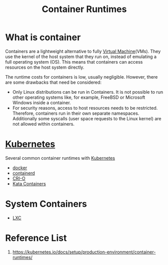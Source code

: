 :PROPERTIES:
:ID:       6795991e-6e79-40f8-a72c-28e23b3d10ef
:END:
#+title: Container Runtimes
#+filetags: container runtimes

* What is container
:PROPERTIES:
:ID:       f328bbb2-b333-49fe-873c-0eadf0a91f3f
:END:
Containers are a lightweight alternative to fully [[id:605f9bc6-7c2d-4ce0-91d3-b001f279323e][Virtual Machine]](VMs). They use the kernel of the host system that they run on, instead of emulating a full operating system (OS). This means that containers can access resources on the host system directly.

The runtime costs for containers is low, usually negligible. However, there are some drawbacks that need be considered:
+ Only Linux distributions can be run in Containers. It is not possible to run other operating systems like, for example, FreeBSD or Microsoft Windows inside a container.
+ For security reasons, access to host resources needs to be restricted. Therefore, containers run in their own separate namespaces. Additionally some syscalls (user space requests to the Linux kernel) are not allowed within containers.

* [[id:b60301a4-574f-43ee-a864-15f5793ea990][Kubernetes]] 
Several common container runtimes with [[id:b60301a4-574f-43ee-a864-15f5793ea990][Kubernetes]]
+ [[id:e4fa2843-dc6e-4303-a209-40df1bd10a0f][docker]]
+ [[id:3bcaed88-479f-4566-951f-b2fdb77eadcf][containerd]]
+ [[id:01bbbfa5-43aa-4bd6-9d4a-44c50a1db6cb][CRI-O]]
+ [[id:2ea7aec8-bb40-45ab-903e-976e9449355c][Kata Containers]] 

* System Containers
+ [[id:2c382716-6c15-4385-945f-e5f64e0c0b6e][LXC]]
  
* Reference List
1. https://kubernetes.io/docs/setup/production-environment/container-runtimes/
